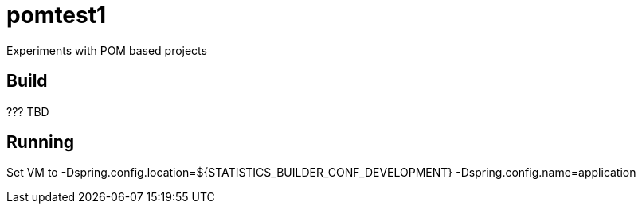 = pomtest1

Experiments with POM based projects

== Build
??? TBD

== Running
Set VM to -Dspring.config.location=${STATISTICS_BUILDER_CONF_DEVELOPMENT} -Dspring.config.name=application

